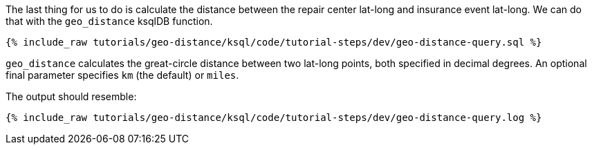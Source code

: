 The last thing for us to do is calculate the distance between the repair center lat-long and insurance event lat-long. We can do that with the ``geo_distance`` ksqlDB function.

+++++
<pre class="snippet"><code class="sql">{% include_raw tutorials/geo-distance/ksql/code/tutorial-steps/dev/geo-distance-query.sql %}</code></pre>
+++++

``geo_distance`` calculates the great-circle distance between two lat-long points, both specified in decimal degrees. An optional final parameter specifies ``km`` (the default) or ``miles``.

The output should resemble:
+++++
<pre class="snippet"><code class="log">{% include_raw tutorials/geo-distance/ksql/code/tutorial-steps/dev/geo-distance-query.log %}</code></pre>
+++++
